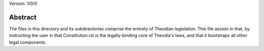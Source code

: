 Version: 1/0/0

Abstract
========
| The files in this directory and its 
  subdirectories comprise the entirety of 
  Theodian legislation.  This file assists 
  in that, by instructing the user in that 
  Constitution.rst is the legally-binding 
  core of Theodia's laws, and that it 
  bootstraps all other legal components.  
